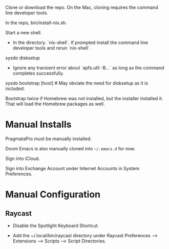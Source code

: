 Clone or download the repo.  On the Mac, cloning requires the command
line developer tools.

In the repo, bin/install-nix.sh.

Start a new shell.

- In the directory. `nix-shell`.  If prompted install the command line
  developer tools and rerun `nix-shell`.

sysdo disksetup

- Ignore any transient error about `apfs.util -B...` as long as the
  command completes successfully.

sysdo bootstrap [host] # May obviate the need for disksetup as it is included.

Bootstrap twice if Homebrew was not installed, but the installer
installed it. That will load the Homebrew packages as well.

* Manual Installs

PragmataPro must be manually installed.

Doom Emacs is also manually cloned into ~~/.emacs.d~ for now.

Sign into iCloud.

Sign into Exchange Account under Internet Accounts in System Preferences.

* Manual Configuration
** Raycast
- Disable the Spotlight Keyboard Shortcut.

- Add the ~/.local/bin/raycast directory under Raycast Preferences --> Extensions --> Scripts --> Script Directories.
